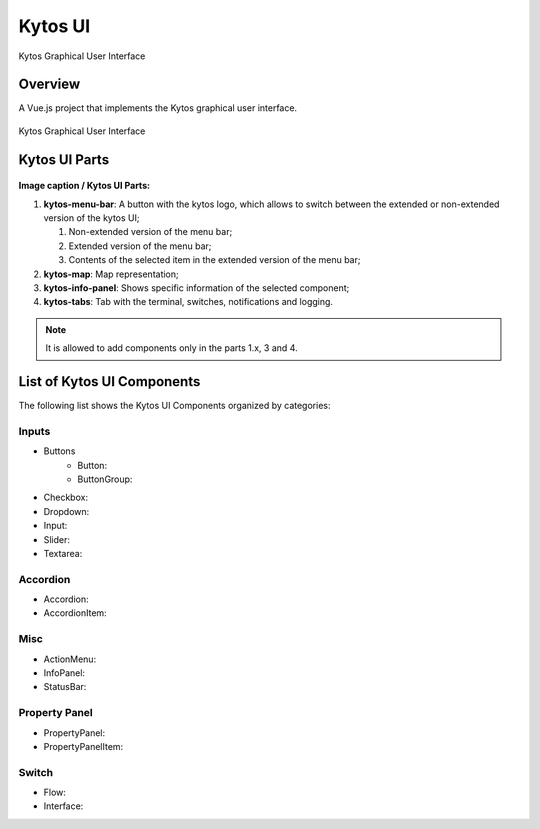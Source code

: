 Kytos UI
====================

Kytos Graphical User Interface

Overview
---------

A Vue.js project that implements the Kytos graphical user interface.

.. figure:: ./src/assets/imgs/kytos-ui.png
   :scale: 50 %
   :alt: Kytos Graphical User Interface
   :align: center
   
   Kytos Graphical User Interface

Kytos UI Parts
------------------

.. figure:: ./src/assets/imgs/kytos-ui-parts.svg
   :scale: 50 %
   :alt: Kytos Graphical User Interface
   :align: center

**Image caption / Kytos UI Parts:**

#. **kytos-menu-bar**: A button with the kytos logo, which allows to switch between the extended or non-extended version of the kytos UI;

   #. Non-extended version of the menu bar;
   #. Extended version of the menu bar;
   #. Contents of the selected item in the extended version of the menu bar;
   
#. **kytos-map**: Map representation;
#. **kytos-info-panel**: Shows specific information of the selected component;
#. **kytos-tabs**: Tab with the terminal, switches, notifications and logging.

.. note:: It is allowed to add components only in the parts 1.x, 3 and 4.

List of Kytos UI Components
----------------------------

The following list shows the Kytos UI Components organized by categories:

Inputs
^^^^^^^

* Buttons
    * Button:
    * ButtonGroup:
* Checkbox:
* Dropdown:
* Input:
* Slider:
* Textarea:

Accordion
^^^^^^^^^^

* Accordion:
* AccordionItem:

Misc
^^^^^

* ActionMenu:
* InfoPanel:
* StatusBar:

Property Panel
^^^^^^^^^^^^^^^

* PropertyPanel:
* PropertyPanelItem:

Switch
^^^^^^^

* Flow:
* Interface:

.. ### Tabs
.. * `tabs`:

 ### Base *
 * `KytosBase`:
 * `KytosBaseWithIcon`:

 ### Chart *
 * `RadarChart`:
 * `Timeseries`:

 ### Logging *
 * `Logging-Utils`:
 * `Logging`:

 ### Map *
 * `Map`:


 ### Terminal *
 * `Terminal`:

    ### Topology *
    * `ContextPanel`:
    * `Menubar`:
    * `Toolbar`
